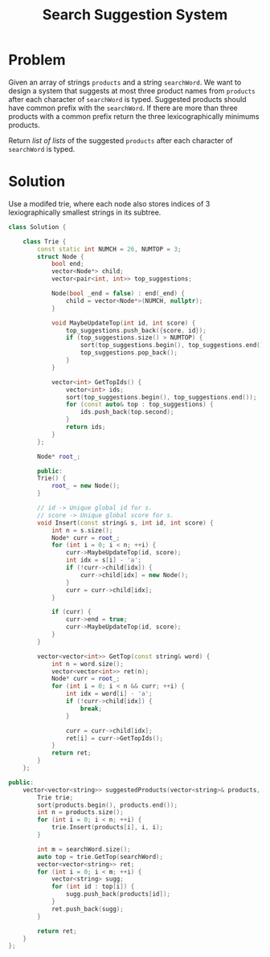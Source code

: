 #+TITLE: Search Suggestion System

* Problem
Given an array of strings =products= and a string =searchWord=. We want to design a system that suggests
at most three product names from =products= after each character of =searchWord= is typed. Suggested products
should have common prefix with the =searchWord=. If there are more than three products with a common prefix
return the three lexicographically minimums products.

Return /list of lists/ of the suggested =products= after each character of =searchWord= is typed.
* Solution
Use a modifed trie, where each node also stores indices of 3 lexiographically smallest strings
in its subtree.

#+BEGIN_SRC cpp
class Solution {

    class Trie {
        const static int NUMCH = 26, NUMTOP = 3;
        struct Node {
            bool end;
            vector<Node*> child;
            vector<pair<int, int>> top_suggestions;

            Node(bool _end = false) : end(_end) {
                child = vector<Node*>(NUMCH, nullptr);
            }

            void MaybeUpdateTop(int id, int score) {
                top_suggestions.push_back({score, id});
                if (top_suggestions.size() > NUMTOP) {
                    sort(top_suggestions.begin(), top_suggestions.end());
                    top_suggestions.pop_back();
                }
            }

            vector<int> GetTopIds() {
                vector<int> ids;
                sort(top_suggestions.begin(), top_suggestions.end());
                for (const auto& top : top_suggestions) {
                    ids.push_back(top.second);
                }
                return ids;
            }
        };

        Node* root_;

        public:
        Trie() {
            root_ = new Node();
        }

        // id -> Unique global id for s.
        // score -> Unique global score for s.
        void Insert(const string& s, int id, int score) {
            int n = s.size();
            Node* curr = root_;
            for (int i = 0; i < n; ++i) {
                curr->MaybeUpdateTop(id, score);
                int idx = s[i] - 'a';
                if (!curr->child[idx]) {
                    curr->child[idx] = new Node();
                }
                curr = curr->child[idx];
            }

            if (curr) {
                curr->end = true;
                curr->MaybeUpdateTop(id, score);
            }
        }

        vector<vector<int>> GetTop(const string& word) {
            int n = word.size();
            vector<vector<int>> ret(n);
            Node* curr = root_;
            for (int i = 0; i < n && curr; ++i) {
                int idx = word[i] - 'a';
                if (!curr->child[idx]) {
                    break;
                }

                curr = curr->child[idx];
                ret[i] = curr->GetTopIds();
            }
            return ret;
        }
    };

public:
    vector<vector<string>> suggestedProducts(vector<string>& products, string searchWord) {
        Trie trie;
        sort(products.begin(), products.end());
        int n = products.size();
        for (int i = 0; i < n; ++i) {
            trie.Insert(products[i], i, i);
        }

        int m = searchWord.size();
        auto top = trie.GetTop(searchWord);
        vector<vector<string>> ret;
        for (int i = 0; i < m; ++i) {
            vector<string> sugg;
            for (int id : top[i]) {
                sugg.push_back(products[id]);
            }
            ret.push_back(sugg);
        }

        return ret;
    }
};
#+END_SRC
